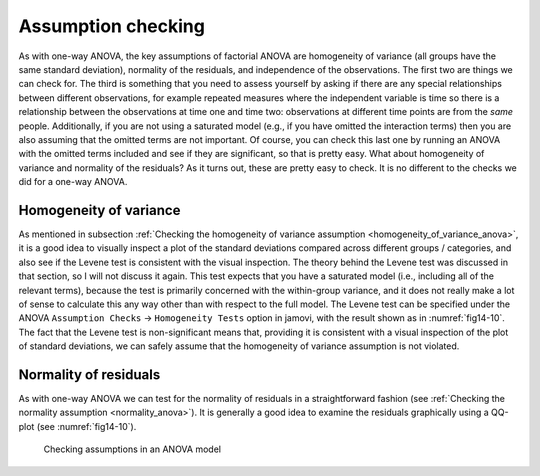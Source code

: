.. sectionauthor:: `Danielle J. Navarro <https://djnavarro.net/>`_ and `David R. Foxcroft <https://www.davidfoxcroft.com/>`_

Assumption checking
-------------------

As with one-way ANOVA, the key assumptions of factorial ANOVA are
homogeneity of variance (all groups have the same standard deviation),
normality of the residuals, and independence of the observations. The
first two are things we can check for. The third is something that you
need to assess yourself by asking if there are any special relationships
between different observations, for example repeated measures where the
independent variable is time so there is a relationship between the
observations at time one and time two: observations at different time
points are from the *same* people. Additionally, if you are not using a
saturated model (e.g., if you have omitted the interaction terms) then
you are also assuming that the omitted terms are not important. Of course,
you can check this last one by running an ANOVA with the omitted terms
included and see if they are significant, so that is pretty easy. What
about homogeneity of variance and normality of the residuals? As it
turns out, these are pretty easy to check. It is no different to the
checks we did for a one-way ANOVA.

Homogeneity of variance
~~~~~~~~~~~~~~~~~~~~~~~

As mentioned in subsection :ref:`Checking the homogeneity of variance
assumption <homogeneity_of_variance_anova>`, it is a good idea to visually
inspect a plot of the standard deviations compared across different groups /
categories, and also see if the Levene test is consistent with the visual
inspection. The theory behind the Levene test was discussed in that section,
so I will not discuss it again. This test expects that you have a saturated model
(i.e., including all of the relevant terms), because the test is primarily
concerned with the within-group variance, and it does not really make a lot of
sense to calculate this any way other than with respect to the full model. The
Levene test can be specified under the ANOVA ``Assumption Checks`` →
``Homogeneity Tests`` option in jamovi, with the result shown as in
:numref:`fig14-10`. The fact that the Levene test is non-significant means
that, providing it is consistent with a visual inspection of the plot of
standard deviations, we can safely assume that the homogeneity of variance
assumption is not violated.

Normality of residuals
~~~~~~~~~~~~~~~~~~~~~~

As with one-way ANOVA we can test for the normality of residuals in a
straightforward fashion (see :ref:`Checking the normality assumption
<normality_anova>`). It is generally a good idea to examine the residuals
graphically using a QQ-plot (see :numref:`fig14-10`).

.. ----------------------------------------------------------------------------

.. figure:: ../_images/fig14-10.*
   :alt: Checking assumptions in an ANOVA model
   :name: fig14-10

   Checking assumptions in an ANOVA model
   
.. ----------------------------------------------------------------------------
